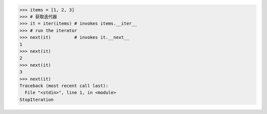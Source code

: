 >>> items = [1, 2, 3]
>>> # 获取迭代器
>>> it = iter(items) # invokes items.__iter__
>>> # run the iterator
>>> next(it)         # invokes it.__next__
1
>>> next(it)
2
>>> next(it)
3
>>> next(it)
Traceback (most recent call last):
  File "<stdin>", line 1, in <module>
StopIteration